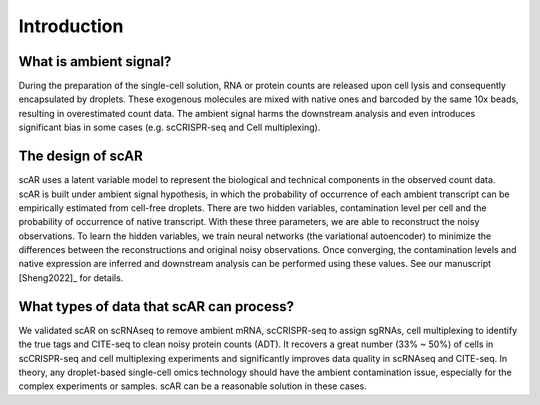 Introduction
===============

What is ambient signal?
~~~~~~~~~~~~~~~~~~~~~~~~~~~~~~

.. image:: _static/ambient_signal_hypothesis.png
   :width: 500
   :align: center

During the preparation of the single-cell solution, RNA or protein counts are released upon cell lysis and consequently encapsulated by droplets. These exogenous molecules are mixed with native ones and barcoded by the same 10x beads, resulting in overestimated count data. The ambient signal harms the downstream analysis and even introduces significant bias in some cases (e.g. scCRISPR-seq and Cell multiplexing).

The design of scAR
~~~~~~~~~~~~~~~~~~~~~~~~~~~~~~

.. image:: _static/overview_scAR.png
   :width: 600
   :align: center

scAR uses a latent variable model to represent the biological and technical components in the observed count data. scAR is built under ambient signal hypothesis, in which the probability of occurrence of each ambient transcript can be empirically estimated from cell-free droplets. There are two hidden variables, contamination level per cell and the probability of occurrence of native transcript. With these three parameters, we are able to reconstruct the noisy observations. To learn the hidden variables, we train neural networks (the variational autoencoder) to minimize the differences between the reconstructions and original noisy observations. Once converging, the contamination levels and native expression are inferred and downstream analysis can be performed using these values. See our manuscript [Sheng2022]_ for details.

What types of data that scAR can process?
~~~~~~~~~~~~~~~~~~~~~~~~~~~~~~~~~~~~~~~~~~~~~~~~~~~~~~~
We validated scAR on scRNAseq to remove ambient mRNA, scCRISPR-seq to assign sgRNAs, cell multiplexing to identify the true tags and CITE-seq to clean noisy protein counts (ADT). It recovers a great number (33% ~ 50%) of cells in scCRISPR-seq and cell multiplexing experiments and significantly improves data quality in scRNAseq and CITE-seq. In theory, any droplet-based single-cell omics technology should have the ambient contamination issue, especially for the complex experiments or samples. scAR can be a reasonable solution in these cases.